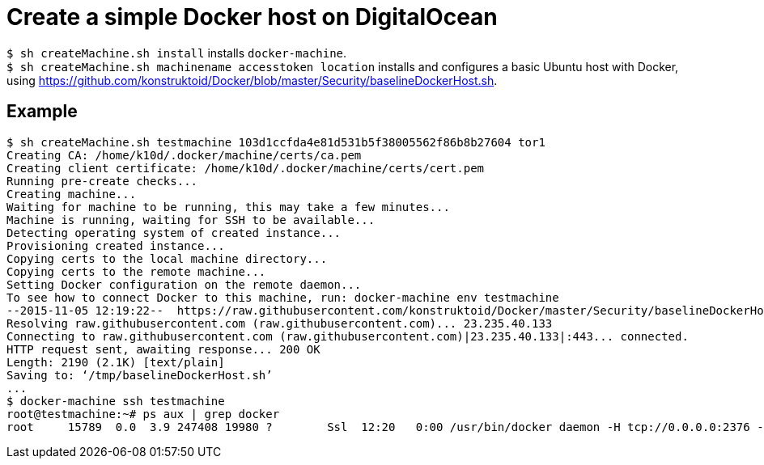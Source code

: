 = Create a simple Docker host on DigitalOcean

`$ sh createMachine.sh install` installs `docker-machine`. +
`$ sh createMachine.sh machinename accesstoken location` installs and configures a basic Ubuntu host with Docker, using https://github.com/konstruktoid/Docker/blob/master/Security/baselineDockerHost.sh.

== Example
[source]
----
$ sh createMachine.sh testmachine 103d1ccfda4e81d531b5f38005562f86b8b27604 tor1
Creating CA: /home/k10d/.docker/machine/certs/ca.pem
Creating client certificate: /home/k10d/.docker/machine/certs/cert.pem
Running pre-create checks...
Creating machine...
Waiting for machine to be running, this may take a few minutes...
Machine is running, waiting for SSH to be available...
Detecting operating system of created instance...
Provisioning created instance...
Copying certs to the local machine directory...
Copying certs to the remote machine...
Setting Docker configuration on the remote daemon...
To see how to connect Docker to this machine, run: docker-machine env testmachine
--2015-11-05 12:19:22--  https://raw.githubusercontent.com/konstruktoid/Docker/master/Security/baselineDockerHost.sh
Resolving raw.githubusercontent.com (raw.githubusercontent.com)... 23.235.40.133
Connecting to raw.githubusercontent.com (raw.githubusercontent.com)|23.235.40.133|:443... connected.
HTTP request sent, awaiting response... 200 OK
Length: 2190 (2.1K) [text/plain]
Saving to: ‘/tmp/baselineDockerHost.sh’
...
$ docker-machine ssh testmachine
root@testmachine:~# ps aux | grep docker
root     15789  0.0  3.9 247408 19980 ?        Ssl  12:20   0:00 /usr/bin/docker daemon -H tcp://0.0.0.0:2376 -H unix:///var/run/docker.sock --storage-driver aufs --tlsverify --tlscacert /etc/docker/ca.pem --tlscert /etc/docker/server.pem --tlskey /etc/docker/server-key.pem --label provider=digitalocean
----
